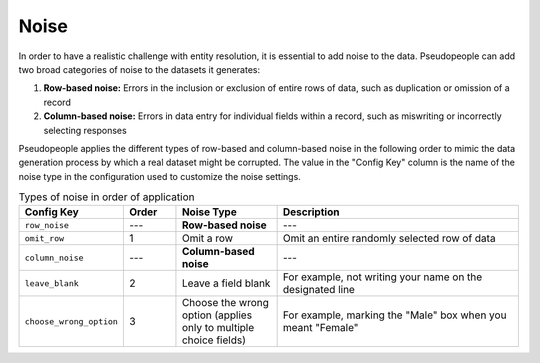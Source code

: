 .. _noise_main:

======
 Noise
======

.. contents::
   :depth: 2
   :local:
   :backlinks: none

In order to have a realistic challenge with entity resolution, it is essential
to add noise to the data. Pseudopeople can add two broad categories of noise to
the datasets it generates:

#. **Row-based noise:** Errors in the inclusion or exclusion of entire rows of
   data, such as duplication or omission of a record
#. **Column-based noise:** Errors in data entry for individual fields within a
   record, such as miswriting or incorrectly selecting responses

Pseudopeople applies the different types of row-based and column-based noise in
the following order to mimic the data generation process by which a real dataset
might be corrupted. The value in the "Config Key" column is the name of
the noise type in the configuration used to customize the noise settings.

.. list-table:: Types of noise in order of application
  :widths: 1 1 2 5
  :header-rows: 1

  * - Config Key
    - Order
    - Noise Type
    - Description
  * - ``row_noise``
    - ---
    - **Row-based noise**
    - ---
  * - ``omit_row``
    - 1
    - Omit a row
    - Omit an entire randomly selected row of data
  * - ``column_noise``
    - ---
    - **Column-based noise**
    - ---
  * - ``leave_blank``
    - 2
    - Leave a field blank
    - For example, not writing your name on the designated line
  * - ``choose_wrong_option``
    - 3
    - Choose the wrong option (applies only to multiple choice fields)
    - For example, marking the "Male" box when you meant "Female"

.. todo::

  Fill in the remaining noise functions in the above table.
